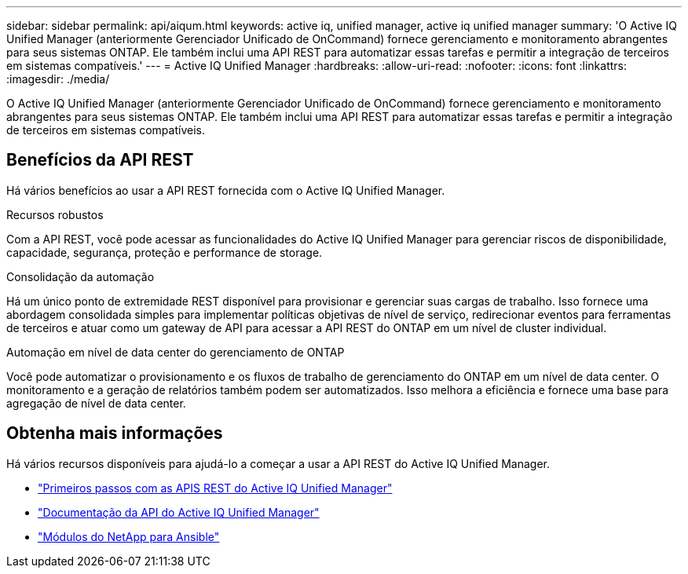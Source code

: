 ---
sidebar: sidebar 
permalink: api/aiqum.html 
keywords: active iq, unified manager, active iq unified manager 
summary: 'O Active IQ Unified Manager (anteriormente Gerenciador Unificado de OnCommand) fornece gerenciamento e monitoramento abrangentes para seus sistemas ONTAP. Ele também inclui uma API REST para automatizar essas tarefas e permitir a integração de terceiros em sistemas compatíveis.' 
---
= Active IQ Unified Manager
:hardbreaks:
:allow-uri-read: 
:nofooter: 
:icons: font
:linkattrs: 
:imagesdir: ./media/


[role="lead"]
O Active IQ Unified Manager (anteriormente Gerenciador Unificado de OnCommand) fornece gerenciamento e monitoramento abrangentes para seus sistemas ONTAP. Ele também inclui uma API REST para automatizar essas tarefas e permitir a integração de terceiros em sistemas compatíveis.



== Benefícios da API REST

Há vários benefícios ao usar a API REST fornecida com o Active IQ Unified Manager.

.Recursos robustos
Com a API REST, você pode acessar as funcionalidades do Active IQ Unified Manager para gerenciar riscos de disponibilidade, capacidade, segurança, proteção e performance de storage.

.Consolidação da automação
Há um único ponto de extremidade REST disponível para provisionar e gerenciar suas cargas de trabalho. Isso fornece uma abordagem consolidada simples para implementar políticas objetivas de nível de serviço, redirecionar eventos para ferramentas de terceiros e atuar como um gateway de API para acessar a API REST do ONTAP em um nível de cluster individual.

.Automação em nível de data center do gerenciamento de ONTAP
Você pode automatizar o provisionamento e os fluxos de trabalho de gerenciamento do ONTAP em um nível de data center. O monitoramento e a geração de relatórios também podem ser automatizados. Isso melhora a eficiência e fornece uma base para agregação de nível de data center.



== Obtenha mais informações

Há vários recursos disponíveis para ajudá-lo a começar a usar a API REST do Active IQ Unified Manager.

* https://docs.netapp.com/us-en/active-iq-unified-manager/api-automation/concept_get_started_with_um_apis.html["Primeiros passos com as APIS REST do Active IQ Unified Manager"^]
* https://library.netapp.com/ecmdocs/ECMLP2876865/html/index.html["Documentação da API do Active IQ Unified Manager"^]
* https://github.com/NetApp/Ansible-with-Active-IQ-Unified-Manager["Módulos do NetApp para Ansible"^]

